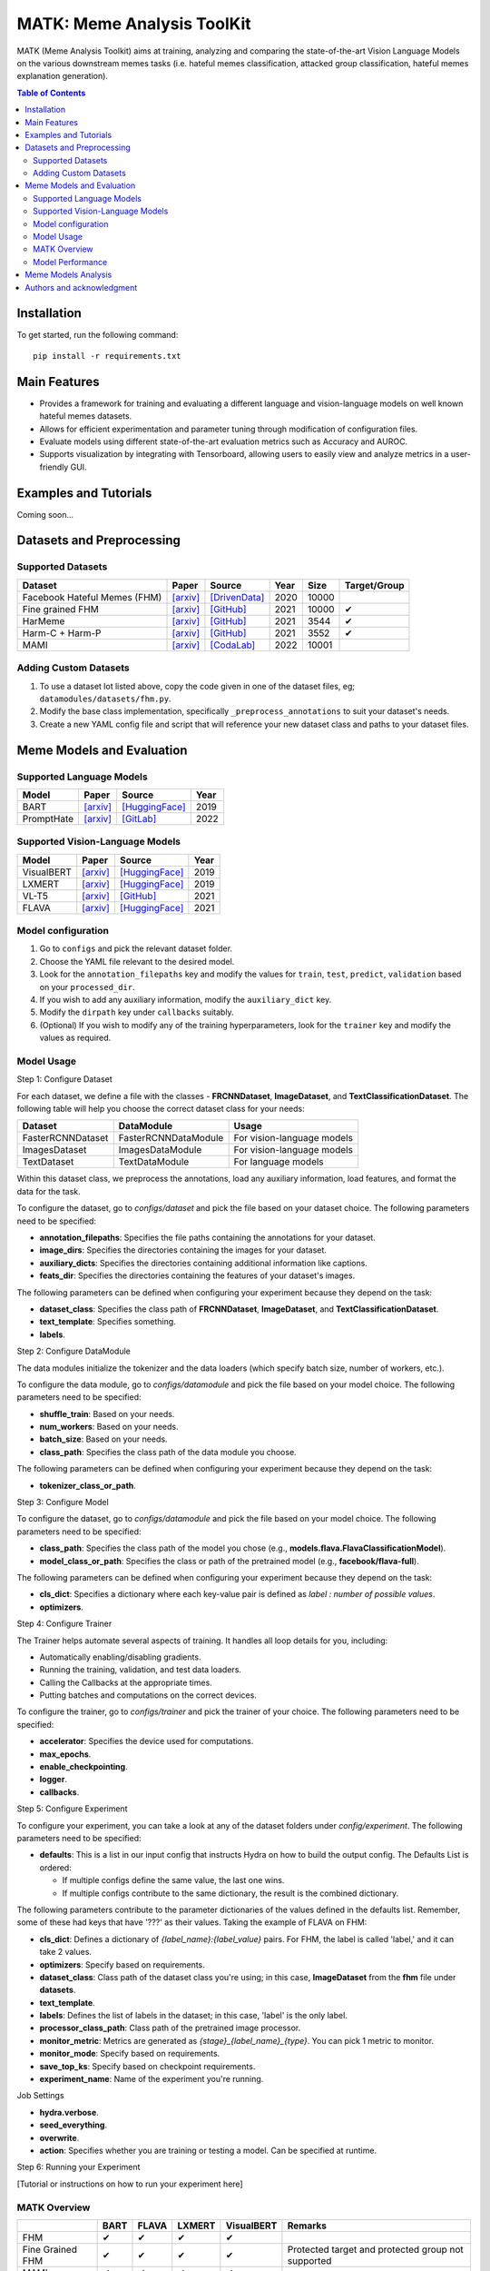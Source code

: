 MATK: Meme Analysis ToolKit
===========================

MATK (Meme Analysis Toolkit) aims at training, analyzing and comparing
the state-of-the-art Vision Language Models on the various downstream
memes tasks (i.e. hateful memes classification, attacked group
classification, hateful memes explanation generation).

.. contents:: Table of Contents 
   :depth: 2

***************
Installation
***************

To get started, run the following command::

  pip install -r requirements.txt

***************
Main Features
***************

* Provides a framework for training and evaluating a different language and vision-language models on well known hateful memes datasets.
* Allows for efficient experimentation and parameter tuning through modification of configuration files. 
* Evaluate models using different state-of-the-art evaluation metrics such as Accuracy and AUROC. 
* Supports visualization by integrating with Tensorboard, allowing users to easily view and analyze metrics in a user-friendly GUI.


***************
Examples and Tutorials
***************

Coming soon...

**************************
Datasets and Preprocessing
**************************


Supported Datasets
~~~~~~~~~~~~~~~~~~
.. |green_check| unicode:: U+2714
   :trim:

+------------------------------+-----------------------------------------------------------------+----------------------------------------------------------------------------------------------------------------+------+-------+---------------+
| Dataset                      | Paper                                                           | Source                                                                                                         | Year | Size  | Target/Group  |
+==============================+=================================================================+================================================================================================================+======+=======+===============+
| Facebook Hateful Memes (FHM) | `[arxiv] <https://arxiv.org/pdf/2005.04790.pdf>`_               | `[DrivenData] <https://www.drivendata.org/accounts/login/?next=/competitions/70/hateful-memes-phase-2/data/>`_ | 2020 | 10000 |               |
+------------------------------+-----------------------------------------------------------------+----------------------------------------------------------------------------------------------------------------+------+-------+---------------+
| Fine grained FHM             | `[arxiv] <https://aclanthology.org/2021.woah-1.21.pdf>`_        | `[GitHub] <https://github.com/facebookresearch/fine_grained_hateful_memes/tree/main/data>`_                    | 2021 | 10000 | |green_check| |
+------------------------------+-----------------------------------------------------------------+----------------------------------------------------------------------------------------------------------------+------+-------+---------------+
| HarMeme                      | `[arxiv] <https://aclanthology.org/2021.findings-acl.246.pdf>`_ | `[GitHub] <https://github.com/di-dimitrov/harmeme>`_                                                           | 2021 | 3544  | |green_check| |
+------------------------------+-----------------------------------------------------------------+----------------------------------------------------------------------------------------------------------------+------+-------+---------------+
| Harm-C + Harm-P              | `[arxiv] <https://arxiv.org/pdf/2109.05184v2.pdf>`_             | `[GitHub] <https://github.com/LCS2-IIITD/MOMENTA>`_                                                            | 2021 | 3552  | |green_check| |
+------------------------------+-----------------------------------------------------------------+----------------------------------------------------------------------------------------------------------------+------+-------+---------------+
| MAMI                         | `[arxiv] <https://aclanthology.org/2022.semeval-1.74.pdf>`_     | `[CodaLab] <https://competitions.codalab.org/competitions/34175>`_                                             | 2022 | 10001 |               |
+------------------------------+-----------------------------------------------------------------+----------------------------------------------------------------------------------------------------------------+------+-------+---------------+

Adding Custom Datasets
~~~~~~~~~~~~~~~~~~~~~~
1. To use a dataset lot listed above, copy the code given in one of the dataset files, eg; ``datamodules/datasets/fhm.py``. 
2. Modify the base class implementation, specifically ``_preprocess_annotations`` to suit your dataset's needs.
3. Create a new YAML config file and script that will reference your new dataset class and paths to your dataset files.

**************************
Meme Models and Evaluation
**************************
Supported Language Models
~~~~~~~~~~~~~~~~~~~~~~~~~~
+------------+-------------------------------------------------------------+----------------------------------------------------------------------------------------------------------------------+-------+
| Model      | Paper                                                       | Source                                                                                                               | Year  |
+============+=============================================================+======================================================================================================================+=======+
| BART       | `[arxiv] <https://aclanthology.org/2020.acl-main.703.pdf>`_ | `[HuggingFace] <https://huggingface.co/docs/transformers/model_doc/bart#transformers.BartForConditionalGeneration>`_ | 2019  |
+------------+-------------------------------------------------------------+----------------------------------------------------------------------------------------------------------------------+-------+
| PromptHate | `[arxiv] <https://arxiv.org/pdf/2302.04156.pdf>`_           | `[GitLab] <https://gitlab.com/bottle_shop/safe/prompthate>`_                                                         | 2022  |
+------------+-------------------------------------------------------------+----------------------------------------------------------------------------------------------------------------------+-------+

Supported Vision-Language Models
~~~~~~~~~~~~~~~~~~~~~~~~~~~~~~~~
+------------+---------------------------------------------------+----------------------------------------------------------------------------------------------------------------+------+
| Model      | Paper                                             | Source                                                                                                         | Year |
+============+===================================================+================================================================================================================+======+
| VisualBERT | `[arxiv] <https://arxiv.org/pdf/1908.03557.pdf>`_ | `[HuggingFace] <https://huggingface.co/docs/transformers/model_doc/visual_bert#transformers.VisualBertModel>`_ | 2019 |
+------------+---------------------------------------------------+----------------------------------------------------------------------------------------------------------------+------+
| LXMERT     | `[arxiv] <https://arxiv.org/pdf/1908.07490.pdf>`_ | `[HuggingFace] <https://huggingface.co/docs/transformers/model_doc/lxmert#transformers.LxmertModel>`_          | 2019 |
+------------+---------------------------------------------------+----------------------------------------------------------------------------------------------------------------+------+
| VL-T5      | `[arxiv] <https://arxiv.org/pdf/2102.02779.pdf>`_ | `[GitHub] <https://github.com/j-min/VL-T5>`_                                                                   | 2021 |
+------------+---------------------------------------------------+----------------------------------------------------------------------------------------------------------------+------+
| FLAVA      | `[arxiv] <https://arxiv.org/pdf/2112.04482.pdf>`_ | `[HuggingFace] <https://huggingface.co/docs/transformers/model_doc/flava#transformers.FlavaModel>`_            | 2021 |
+------------+---------------------------------------------------+----------------------------------------------------------------------------------------------------------------+------+

Model configuration
~~~~~~~~~~~~~~~~~~~

#. Go to ``configs`` and pick the relevant dataset folder.
#. Choose the YAML file relevant to the desired model.
#. Look for the ``annotation_filepaths`` key and modify the values for ``train``, ``test``, ``predict``, ``validation`` based on your ``processed_dir``.
#. If you wish to add any auxiliary information, modify the ``auxiliary_dict`` key.
#. Modify the ``dirpath`` key under ``callbacks`` suitably.
#. (Optional) If you wish to modify any of the training hyperparameters, look for the ``trainer`` key and modify the values as required.


Model Usage
~~~~~~~~~~~

Step 1: Configure Dataset

For each dataset, we define a file with the classes - **FRCNNDataset**, **ImageDataset**, and **TextClassificationDataset**. The following table will help you choose the correct dataset class for your needs:

+-------------------+----------------------+----------------------------+
| Dataset           | DataModule           | Usage                      |
+===================+======================+============================+
| FasterRCNNDataset | FasterRCNNDataModule | For vision-language models |
+-------------------+----------------------+----------------------------+
| ImagesDataset     | ImagesDataModule     | For vision-language models |
+-------------------+----------------------+----------------------------+
| TextDataset       | TextDataModule       | For language models        |
+-------------------+----------------------+----------------------------+

Within this dataset class, we preprocess the annotations, load any auxiliary information, load features, and format the data for the task.

To configure the dataset, go to `configs/dataset` and pick the file based on your dataset choice. The following parameters need to be specified:

- **annotation_filepaths**: Specifies the file paths containing the annotations for your dataset.
- **image_dirs**: Specifies the directories containing the images for your dataset.
- **auxiliary_dicts**: Specifies the directories containing additional information like captions.
- **feats_dir**: Specifies the directories containing the features of your dataset's images.

The following parameters can be defined when configuring your experiment because they depend on the task:

- **dataset_class**: Specifies the class path of **FRCNNDataset**, **ImageDataset**, and **TextClassificationDataset**.
- **text_template**: Specifies something.
- **labels**.

Step 2: Configure DataModule

The data modules initialize the tokenizer and the data loaders (which specify batch size, number of workers, etc.).

To configure the data module, go to `configs/datamodule` and pick the file based on your model choice. The following parameters need to be specified:

- **shuffle_train**: Based on your needs.
- **num_workers**: Based on your needs.
- **batch_size**: Based on your needs.
- **class_path**: Specifies the class path of the data module you choose.

The following parameters can be defined when configuring your experiment because they depend on the task:

- **tokenizer_class_or_path**.

Step 3: Configure Model

To configure the dataset, go to `configs/datamodule` and pick the file based on your model choice. The following parameters need to be specified:

- **class_path**: Specifies the class path of the model you chose (e.g., **models.flava.FlavaClassificationModel**).
- **model_class_or_path**: Specifies the class or path of the pretrained model (e.g., **facebook/flava-full**).

The following parameters can be defined when configuring your experiment because they depend on the task:

- **cls_dict**: Specifies a dictionary where each key-value pair is defined as `label : number of possible values`.
- **optimizers**.

Step 4: Configure Trainer

The Trainer helps automate several aspects of training. It handles all loop details for you, including:

- Automatically enabling/disabling gradients.
- Running the training, validation, and test data loaders.
- Calling the Callbacks at the appropriate times.
- Putting batches and computations on the correct devices.

To configure the trainer, go to `configs/trainer` and pick the trainer of your choice. The following parameters need to be specified:

- **accelerator**: Specifies the device used for computations.
- **max_epochs**.
- **enable_checkpointing**.
- **logger**.
- **callbacks**.

Step 5: Configure Experiment

To configure your experiment, you can take a look at any of the dataset folders under `config/experiment`. The following parameters need to be specified:

- **defaults**: This is a list in our input config that instructs Hydra on how to build the output config. The Defaults List is ordered:

  - If multiple configs define the same value, the last one wins.
  - If multiple configs contribute to the same dictionary, the result is the combined dictionary.

The following parameters contribute to the parameter dictionaries of the values defined in the defaults list. Remember, some of these had keys that have '???' as their values. Taking the example of FLAVA on FHM:

- **cls_dict**: Defines a dictionary of `{label_name}:{label_value}` pairs. For FHM, the label is called 'label,' and it can take 2 values.
- **optimizers**: Specify based on requirements.
- **dataset_class**: Class path of the dataset class you're using; in this case, **ImageDataset** from the **fhm** file under **datasets**.
- **text_template**.
- **labels**: Defines the list of labels in the dataset; in this case, 'label' is the only label.
- **processor_class_path**: Class path of the pretrained image processor.
- **monitor_metric**: Metrics are generated as `{stage}_{label_name}_{type}`. You can pick 1 metric to monitor.
- **monitor_mode**: Specify based on requirements.
- **save_top_ks**: Specify based on checkpoint requirements.
- **experiment_name**: Name of the experiment you're running.

Job Settings

- **hydra.verbose**.
- **seed_everything**.
- **overwrite**.
- **action**: Specifies whether you are training or testing a model. Can be specified at runtime.

Step 6: Running your Experiment

[Tutorial or instructions on how to run your experiment here]

 


MATK Overview
~~~~~~~~~~~~~~
+------------------+---------------+---------------+---------------+---------------+----------------------------------------------------+
|                  | BART          | FLAVA         | LXMERT        | VisualBERT    | Remarks                                            |
+==================+===============+===============+===============+===============+====================================================+
| FHM              | |green_check| | |green_check| | |green_check| | |green_check| |                                                    |
+------------------+---------------+---------------+---------------+---------------+----------------------------------------------------+
| Fine Grained FHM | |green_check| | |green_check| | |green_check| | |green_check| | Protected target and protected group not supported |
+------------------+---------------+---------------+---------------+---------------+----------------------------------------------------+
| MAMI             | |green_check| | |green_check| | |green_check| | |green_check| |                                                    |
+------------------+---------------+---------------+---------------+---------------+----------------------------------------------------+
| HarMeme          | |green_check| | |green_check| | |green_check| | |green_check| |                                                    |
+------------------+---------------+---------------+---------------+---------------+----------------------------------------------------+
| Harm-C + Harm-P  | |green_check| | |green_check| | |green_check| | |green_check| |                                                    |
+------------------+---------------+---------------+---------------+---------------+----------------------------------------------------+

Model Performance
~~~~~~~~~~~~~~
Coming soon...

**************************
Meme Models Analysis
**************************


**************************
Authors and acknowledgment
**************************

*  Ming Shan HEE, Singapore University of Technology and Design (SUTD)
*  Aditi KUMARESAN, Singapore University of Technology and Design (SUTD)
*  Nirmalendu PRAKASH, Singapore University of Technology and Design (SUTD)
*  Rui CAO, Singapore Management University (SMU)
*  Prof. Roy Ka-Wei LEE, Singapore University of Technology and Design (SUTD)
